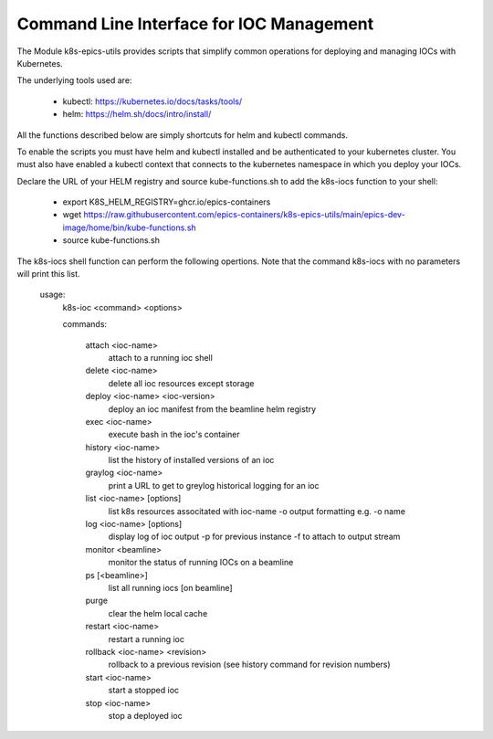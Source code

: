 .. _CLI:

Command Line Interface for IOC Management
=========================================

The Module k8s-epics-utils provides scripts that simplify common operations
for deploying and managing IOCs with Kubernetes.

The underlying tools used are:

  - kubectl: https://kubernetes.io/docs/tasks/tools/
  - helm: https://helm.sh/docs/intro/install/

All the functions described below are simply shortcuts for helm and
kubectl commands.

To enable the scripts you must have helm and kubectl installed and be
authenticated to your kubernetes cluster. You must also have enabled a
kubectl context that connects to the kubernetes namespace in which you
deploy your IOCs.

Declare the URL of your HELM registry and source kube-functions.sh to add
the k8s-iocs function to your shell:

  - export K8S_HELM_REGISTRY=ghcr.io/epics-containers
  - wget https://raw.githubusercontent.com/epics-containers/k8s-epics-utils/main/epics-dev-image/home/bin/kube-functions.sh
  - source kube-functions.sh

The k8s-iocs shell function can perform the following opertions. Note that
the command k8s-iocs with no parameters will print this list.

        usage:
          k8s-ioc <command> <options>

          commands:

            attach <ioc-name>
                    attach to a running ioc shell
            delete <ioc-name>
                    delete all ioc resources except storage
            deploy <ioc-name> <ioc-version>
                    deploy an ioc manifest from the beamline helm registry
            exec <ioc-name>
                    execute bash in the ioc's container
            history <ioc-name>
                    list the history of installed versions of an ioc
            graylog <ioc-name>
                    print a URL to get to greylog historical logging for an ioc
            list <ioc-name> [options]
                    list k8s resources associtated with ioc-name
                    -o output formatting e.g. -o name
            log <ioc-name> [options]
                    display log of ioc output
                    -p for previous instance
                    -f to attach to output stream
            monitor <beamline>
                    monitor the status of running IOCs on a beamline
            ps [<beamline>]
                    list all running iocs [on beamline]
            purge
                    clear the helm local cache
            restart <ioc-name>
                    restart a running ioc
            rollback <ioc-name> <revision>
                    rollback to a previous revision
                    (see history command for revision numbers)
            start <ioc-name>
                    start a stopped ioc
            stop  <ioc-name>
                    stop a deployed ioc
